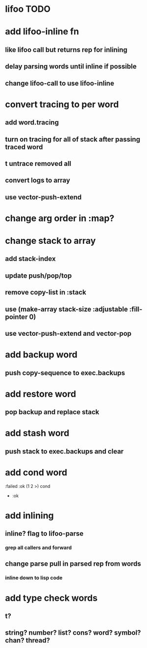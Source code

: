 * lifoo TODO
* add lifoo-inline fn
** like lifoo call but returns rep for inlining
** delay parsing words until inline if possible
** change lifoo-call to use lifoo-inline
* convert tracing to per word
** add word.tracing
** turn on tracing for all of stack after passing traced word
** t untrace removed all
** convert logs to array
** use vector-push-extend
* change arg order in :map?
* change stack to array
** add stack-index
** update push/pop/top
** remove copy-list in :stack
** use (make-array stack-size :adjustable :fill-pointer 0)
** use vector-push-extend and vector-pop
* add backup word
** push copy-sequence to exec.backups
* add restore word
** pop backup and replace stack
* add stash word
** push stack to exec.backups and clear
* add cond word
:failed :ok (1 2 >) cond
- :ok
* add inlining
** inline? flag to lifoo-parse
*** grep all callers and forward
** change parse pull in parsed rep from words
*** inline down to lisp code
* add type check words
** t?
** string? number? list? cons? word? symbol? chan? thread?
